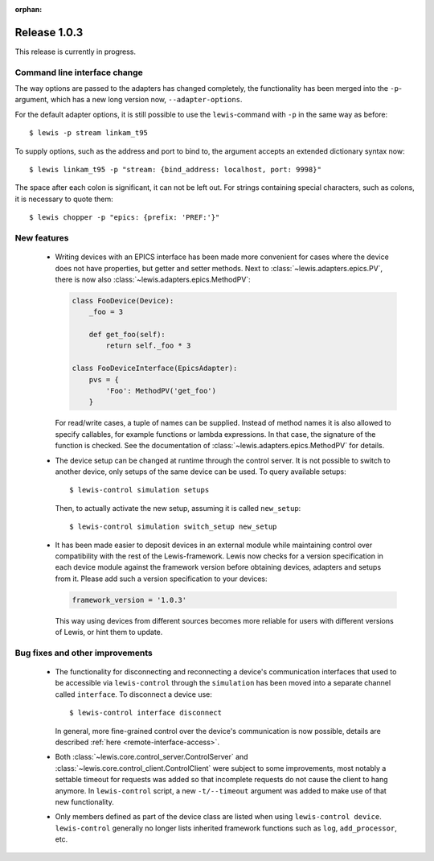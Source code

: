 :orphan:

Release 1.0.3
=============

This release is currently in progress.

Command line interface change
-----------------------------

The way options are passed to the adapters has changed completely, the functionality has been
merged into the ``-p``-argument, which has a new long version now, ``--adapter-options``.

For the default adapter options, it is still possible to use the ``lewis``-command with ``-p``
in the same way as before:

::

   $ lewis -p stream linkam_t95

To supply options, such as the address and port to bind to, the argument accepts an extended
dictionary syntax now:

::

   $ lewis linkam_t95 -p "stream: {bind_address: localhost, port: 9998}"

The space after each colon is significant, it can not be left out. For strings containing
special characters, such as colons, it is necessary to quote them:

::

   $ lewis chopper -p "epics: {prefix: 'PREF:'}"

New features
------------

 - Writing devices with an EPICS interface has been made more convenient for cases where the device
   does not have properties, but getter and setter methods. Next to
   :class:`~lewis.adapters.epics.PV`, there is now also :class:`~lewis.adapters.epics.MethodPV`:

   .. sourcecode:: Python

        class FooDevice(Device):
            _foo = 3

            def get_foo(self):
                return self._foo * 3

        class FooDeviceInterface(EpicsAdapter):
            pvs = {
                'Foo': MethodPV('get_foo')
            }

   For read/write cases, a tuple of names can be supplied. Instead of method names it is also
   allowed to specify callables, for example functions or lambda expressions. In that case, the
   signature of the function is checked. See the documentation of
   :class:`~lewis.adapters.epics.MethodPV` for details.

 - The device setup can be changed at runtime through the control server. It is not possible to
   switch to another device, only setups of the same device can be used.
   To query available setups:

   ::

      $ lewis-control simulation setups

   Then, to actually activate the new setup, assuming it is called ``new_setup``:

   ::

      $ lewis-control simulation switch_setup new_setup

 - It has been made easier to deposit devices in an external module while maintaining control over
   compatibility with the rest of the Lewis-framework. Lewis now checks for a version specification
   in each device module against the framework version before obtaining devices, adapters and
   setups from it. Please add such a version specification to your devices:

   .. code:: python

      framework_version = '1.0.3'

   This way using devices from different sources becomes more reliable for users with different
   versions of Lewis, or hint them to update.


Bug fixes and other improvements
--------------------------------

 - The functionality for disconnecting and reconnecting a device's communication interfaces that
   used to be accessible via ``lewis-control`` through the ``simulation`` has been moved into a
   separate channel called ``interface``. To disconnect a device use:

   ::

      $ lewis-control interface disconnect

   In general, more fine-grained control over the device's communication is now possible, details
   are described :ref:`here <remote-interface-access>`.

 - Both :class:`~lewis.core.control_server.ControlServer` and
   :class:`~lewis.core.control_client.ControlClient` were subject to some improvements, most
   notably a settable timeout for requests was added so that incomplete requests do not cause the
   client to hang anymore. In ``lewis-control`` script, a new ``-t/--timeout`` argument was added
   to make use of that new functionality.
   
 - Only members defined as part of the device class are listed when using ``lewis-control device``.
   ``lewis-control`` generally no longer lists inherited framework functions such as ``log``, 
   ``add_processor``, etc. 
